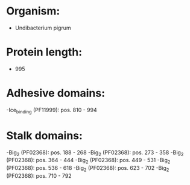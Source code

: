 * Organism:
- Undibacterium pigrum
* Protein length:
- 995
* Adhesive domains:
-Ice_binding (PF11999): pos. 810 - 994
* Stalk domains:
-Big_2 (PF02368): pos. 188 - 268
-Big_2 (PF02368): pos. 273 - 358
-Big_2 (PF02368): pos. 364 - 444
-Big_2 (PF02368): pos. 449 - 531
-Big_2 (PF02368): pos. 536 - 618
-Big_2 (PF02368): pos. 623 - 702
-Big_2 (PF02368): pos. 710 - 792

